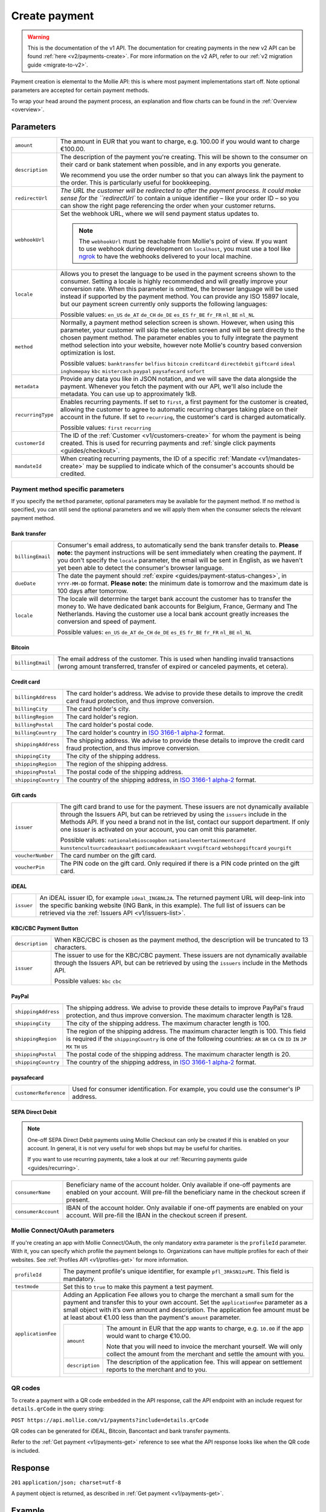 .. _v1/payments-create:

Create payment
==============
.. warning:: This is the documentation of the v1 API. The documentation for creating payments in the new v2 API can be
             found :ref:`here <v2/payments-create>`. For more information on the v2 API, refer to our
             :ref:`v2 migration guide <migrate-to-v2>`.

.. api-name:: Payments API
   :version: 1

.. endpoint::
   :method: POST
   :url: https://api.mollie.com/v1/payments

.. authentication::
   :api_keys: true
   :oauth: true

Payment creation is elemental to the Mollie API: this is where most payment implementations start off. Note optional
parameters are accepted for certain payment methods.

To wrap your head around the payment process, an explanation and flow charts can be found in the
:ref:`Overview <overview>`.

Parameters
----------
.. list-table::
   :widths: auto

   * - | ``amount``

       .. type:: decimal
          :required: true

     - The amount in EUR that you want to charge, e.g. 100.00 if you would want to charge €100.00.

   * - | ``description``

       .. type:: string
          :required: true

     - The description of the payment you're creating. This will be shown to the consumer on their card or bank
       statement when possible, and in any exports you generate.

       We recommend you use the order number so that you can always link the payment to the order. This is particularly
       useful for bookkeeping.

   * - | ``redirectUrl``

       .. type:: string
          :required: true

     - `The URL the customer will be redirected to after the payment process. It could make sense for the
       ``redirectUrl`` to contain a unique identifier – like your order ID – so you can show the right page referencing
       the order when your customer returns.

   * - | ``webhookUrl``

       .. type:: string
          :required: true

     - Set the webhook URL, where we will send payment status updates to.

       .. note:: The ``webhookUrl`` must be reachable from Mollie's point of view. If you want to use webhook during
          development on ``localhost``, you must use a tool like
          `ngrok <https://lornajane.net/posts/2015/test-incoming-webhooks-locally-with-ngrok>`_ to have the webhooks
          delivered to your local machine.

   * - | ``locale``

       .. type:: string
          :required: false

     - Allows you to preset the language to be used in the payment screens shown to the consumer. Setting a
       locale is highly recommended and will greatly improve your conversion rate. When this parameter is omitted, the
       browser language will be used instead if supported by the payment method. You can provide any ISO 15897 locale,
       but our payment screen currently only supports the following languages:

       Possible values: ``en_US`` ``de_AT`` ``de_CH`` ``de_DE`` ``es_ES`` ``fr_BE`` ``fr_FR`` ``nl_BE`` ``nl_NL``

   * - | ``method``

       .. type:: string
          :required: false

     - Normally, a payment method selection screen is shown. However, when using this parameter, your
       customer will skip the selection screen and will be sent directly to the chosen payment method. The parameter
       enables you to fully integrate the payment method selection into your website, however note Mollie's country
       based conversion optimization is lost.

       Possible values: ``banktransfer`` ``belfius`` ``bitcoin`` ``creditcard`` ``directdebit`` ``giftcard`` ``ideal``
       ``inghomepay`` ``kbc`` ``mistercash`` ``paypal`` ``paysafecard`` ``sofort``

   * - | ``metadata``

       .. type:: object
          :required: false

     - Provide any data you like in JSON notation, and we will save the data alongside the payment. Whenever
       you fetch the payment with our API, we'll also include the metadata. You can use up to approximately 1kB.

   * - | ``recurringType``

       .. type:: string
          :required: false

     - Enables recurring payments. If set to ``first``, a first payment for the customer is created, allowing
       the customer to agree to automatic recurring charges taking place on their account in the future. If set to
       ``recurring``, the customer's card is charged automatically.

       Possible values: ``first`` ``recurring``

   * - | ``customerId``

       .. type:: string
          :required: false

     - The ID of the :ref:`Customer <v1/customers-create>` for whom the payment is being created. This is
       used for recurring payments and :ref:`single click payments <guides/checkout>`.

   * - | ``mandateId``

       .. type:: string
          :required: false

     - When creating recurring payments, the ID of a specific :ref:`Mandate <v1/mandates-create>` may be
       supplied to indicate which of the consumer's accounts should be credited.

Payment method specific parameters
^^^^^^^^^^^^^^^^^^^^^^^^^^^^^^^^^^
If you specify the ``method`` parameter, optional parameters may be available for the payment method. If no method is
specified, you can still send the optional parameters and we will apply them when the consumer selects the relevant
payment method.

Bank transfer
"""""""""""""
.. list-table::
   :widths: auto

   * - | ``billingEmail``

       .. type:: string
          :required: false

     - Consumer's email address, to automatically send the bank transfer details to. **Please note:** the
       payment instructions will be sent immediately when creating the payment. If you don't specify the ``locale``
       parameter, the email will be sent in English, as we haven't yet been able to detect the consumer's browser
       language.

   * - | ``dueDate``

       .. type:: string
          :required: false

     - The date the payment should :ref:`expire <guides/payment-status-changes>`, in ``YYYY-MM-DD`` format.
       **Please note:** the minimum date is tomorrow and the maximum date is 100 days after tomorrow.

   * - | ``locale``

       .. type:: string
          :required: false

     - The locale will determine the target bank account the customer has to transfer the money to. We have
       dedicated bank accounts for Belgium, France, Germany and The Netherlands. Having the customer use a local bank
       account greatly increases the conversion and speed of payment.

       Possible values: ``en_US`` ``de_AT`` ``de_CH`` ``de_DE`` ``es_ES`` ``fr_BE`` ``fr_FR`` ``nl_BE`` ``nl_NL``

Bitcoin
"""""""
.. list-table::
   :widths: auto

   * - | ``billingEmail``

       .. type:: string
          :required: false

     - The email address of the customer. This is used when handling invalid transactions (wrong amount
       transferred, transfer of expired or canceled payments, et cetera).

Credit card
"""""""""""
.. list-table::
   :widths: auto

   * - | ``billingAddress``

       .. type:: string
          :required: false

     - The card holder's address. We advise to provide these details to improve the credit card fraud
       protection, and thus improve conversion.

   * - | ``billingCity``

       .. type:: string
          :required: false

     - The card holder's city.

   * - | ``billingRegion``

       .. type:: string
          :required: false

     - The card holder's region.

   * - | ``billingPostal``

       .. type:: string
          :required: false

     - The card holder's postal code.

   * - | ``billingCountry``

       .. type:: string
          :required: false

     - The card holder's country in `ISO 3166-1 alpha-2 <https://en.wikipedia.org/wiki/ISO_3166-1_alpha-2>`_
       format.

   * - | ``shippingAddress``

       .. type:: string
          :required: false

     - The shipping address. We advise to provide these details to improve the credit card fraud protection,
       and thus improve conversion.

   * - | ``shippingCity``

       .. type:: string
          :required: false

     - The city of the shipping address.

   * - | ``shippingRegion``

       .. type:: string
          :required: false

     - The region of the shipping address.

   * - | ``shippingPostal``

       .. type:: string
          :required: false

     - The postal code of the shipping address.

   * - | ``shippingCountry``

       .. type:: string
          :required: false

     - The country of the shipping address, in
       `ISO 3166-1 alpha-2 <https://en.wikipedia.org/wiki/ISO_3166-1_alpha-2>`_ format.

Gift cards
""""""""""
.. list-table::
   :widths: auto

   * - | ``issuer``

       .. type:: string
          :required: false

     - The gift card brand to use for the payment. These issuers are not dynamically available through the
       Issuers API, but can be retrieved by using the ``issuers`` include in the Methods API. If you need a brand not in
       the list, contact our support department. If only one issuer is activated on your account, you can omit this
       parameter.

       Possible values: ``nationalebioscoopbon`` ``nationaleentertainmentcard`` ``kunstencultuurcadeaukaart``
       ``podiumcadeaukaart`` ``vvvgiftcard`` ``webshopgiftcard`` ``yourgift``

   * - | ``voucherNumber``

       .. type:: string
          :required: false

     - The card number on the gift card.

   * - | ``voucherPin``

       .. type:: string
          :required: false

     - The PIN code on the gift card. Only required if there is a PIN code printed on the gift card.

iDEAL
"""""
.. list-table::
   :widths: auto

   * - | ``issuer``

       .. type:: string
          :required: false

     - An iDEAL issuer ID, for example ``ideal_INGBNL2A``. The returned payment URL will deep-link into the
       specific banking website (ING Bank, in this example). The full list of issuers can be retrieved via the
       :ref:`Issuers API <v1/issuers-list>`.

KBC/CBC Payment Button
""""""""""""""""""""""
.. list-table::
   :widths: auto

   * - | ``description``

       .. type:: string
          :required: true

     - When KBC/CBC is chosen as the payment method, the description will be truncated to 13 characters.

   * - | ``issuer``

       .. type:: string
          :required: false

     - The issuer to use for the KBC/CBC payment. These issuers are not dynamically available through the
       Issuers API, but can be retrieved by using the ``issuers`` include in the Methods API.

       Possible values: ``kbc`` ``cbc``

PayPal
""""""
.. list-table::
   :widths: auto

   * - | ``shippingAddress``

       .. type:: string
          :required: false

     - The shipping address. We advise to provide these details to improve PayPal's fraud protection, and
       thus improve conversion. The maximum character length is 128.

   * - | ``shippingCity``

       .. type:: string
          :required: false

     - The city of the shipping address. The maximum character length is 100.

   * - | ``shippingRegion``

       .. type:: string
          :required: false

     - The region of the shipping address. The maximum character length is 100. This field is required if the
       ``shippingCountry`` is one of the following countries: ``AR`` ``BR`` ``CA`` ``CN`` ``ID`` ``IN`` ``JP`` ``MX``
       ``TH`` ``US``

   * - | ``shippingPostal``

       .. type:: string
          :required: false

     - The postal code of the shipping address. The maximum character length is 20.

   * - | ``shippingCountry``

       .. type:: string
          :required: false

     - The country of the shipping address, in
       `ISO 3166-1 alpha-2 <https://en.wikipedia.org/wiki/ISO_3166-1_alpha-2>`_ format.

paysafecard
"""""""""""
.. list-table::
   :widths: auto

   * - | ``customerReference``

       .. type:: string
          :required: false

     - Used for consumer identification. For example, you could use the consumer's IP address.

SEPA Direct Debit
"""""""""""""""""

.. note::
   One-off SEPA Direct Debit payments using Mollie Checkout can only be created if this is enabled on your account. In
   general, it is not very useful for web shops but may be useful for charities.

   If you want to use recurring payments, take a look at our :ref:`Recurring payments guide <guides/recurring>`.

.. list-table::
   :widths: auto

   * - | ``consumerName``

       .. type:: string
          :required: false

     - Beneficiary name of the account holder. Only available if one-off payments are enabled on your
       account. Will pre-fill the beneficiary name in the checkout screen if present.

   * - | ``consumerAccount``

       .. type:: string
          :required: false

     - IBAN of the account holder. Only available if one-off payments are enabled on your account. Will
       pre-fill the IBAN in the checkout screen if present.

Mollie Connect/OAuth parameters
^^^^^^^^^^^^^^^^^^^^^^^^^^^^^^^
If you're creating an app with Mollie Connect/OAuth, the only mandatory extra parameter is the ``profileId`` parameter.
With it, you can specify which profile the payment belongs to. Organizations can have multiple profiles for each of
their websites. See :ref:`Profiles API <v1/profiles-get>` for more information.

.. list-table::
   :widths: auto

   * - | ``profileId``

       .. type:: string
          :required: true

     - The payment profile's unique identifier, for example ``pfl_3RkSN1zuPE``. This field is mandatory.

   * - | ``testmode``

       .. type:: boolean
          :required: false

     - Set this to ``true`` to make this payment a test payment.

   * - | ``applicationFee``

       .. type:: object
          :required: false

     - Adding an Application Fee allows you to charge the merchant a small sum for the payment and transfer
       this to your own account. Set the ``applicationFee`` parameter as a small object with it’s own amount and
       description. The application fee amount must be at least about €1.00 less than the payment's ``amount``
       parameter.

       .. list-table::
          :widths: auto

          * - | ``amount``

              .. type:: decimal
                 :required: true

            - The amount in EUR that the app wants to charge, e.g. ``10.00`` if the app would want to charge €10.00.

              Note that you will need to invoice the merchant yourself. We will only collect the amount from the
              merchant and settle the amount with you.

          * - | ``description``

              .. type:: string
                 :required: true

            - The description of the application fee. This will appear on settlement reports to the merchant and to you.

QR codes
^^^^^^^^
To create a payment with a QR code embedded in the API response, call the API endpoint with an
include request for ``details.qrCode`` in the query string:

``POST https://api.mollie.com/v1/payments?include=details.qrCode``

QR codes can be generated for iDEAL, Bitcoin, Bancontact and bank transfer payments.

Refer to the :ref:`Get payment <v1/payments-get>` reference to see what the API response looks like when the QR code is
included.

Response
--------
``201`` ``application/json; charset=utf-8``

A payment object is returned, as described in :ref:`Get payment <v1/payments-get>`.

Example
-------

Request
^^^^^^^
.. code-block:: bash
   :linenos:

   curl -X POST https://api.mollie.com/v1/payments \
       -H "Authorization: Bearer test_dHar4XY7LxsDOtmnkVtjNVWXLSlXsM" \
       -d "amount=10.00" \
       -d "description=My first payment" \
       -d "redirectUrl=https://webshop.example.org/order/12345/" \
       -d "webhookUrl=https://webshop.example.org/payments/webhook/" \
       -d "metadata[order_id]=12345"

Response
^^^^^^^^
.. code-block:: http
   :linenos:

   HTTP/1.1 201 Created
   Content-Type: application/json; charset=utf-8

   {
       "resource": "payment",
       "id": "tr_7UhSN1zuXS",
       "mode": "test",
       "createdDatetime": "2018-03-16T14:36:44.0Z",
       "status": "open",
       "expiryPeriod": "PT15M",
       "amount": "10.00",
       "description": "My first payment",
       "metadata": {
           "order_id": "12345"
       },
       "locale": "nl_NL",
       "profileId": "pfl_QkEhN94Ba",
       "links": {
           "paymentUrl": "https://www.mollie.com/payscreen/select-method/7UhSN1zuXS",
           "redirectUrl": "https://webshop.example.org/order/12345/",
           "webhookUrl": "https://webshop.example.org/payments/webhook/"
       }
   }
